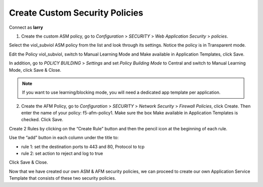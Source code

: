 Create Custom Security Policies
--------------------------------

Connect as \ **larry**

1. Create the custom ASM policy, go to \ *Configuration* > *SECURITY* > *Web Application Security* > *policies*.

|image2|

Select the viol\_subviol ASM policy from the list and look through its settings. Notice the policy is in Transparent mode.

Edit the Policy viol\_subviol, switch to Manual Learning Mode and Make available in Application Templates, click Save.

|image3|

In addition, go to \ *POLICY BUILDING* > *Settings* and set \ *Policy Building Mode* to Central and switch to Manual Learning Mode, click Save & Close.

|image4|

.. NOTE::
	 If you want to use learning/blocking mode, you will need a dedicated app template per application.


2. Create the AFM Policy, go to \ *Configuration* > *SECURITY* > *Network Security* > *Firewall Policies*, click Create. Then enter the name of your policy: f5-afm-policy1. Make sure the box Make available in Application Templates is checked. Click Save.

|image5|

Create 2 Rules by clicking on the “Create Rule” button and then the pencil icon at the beginning of each rule. 

Use the “add” button in each column under the title to:

-  rule 1: set the destination ports to 443 and 80, Protocol to tcp

-  rule 2: set action to reject and log to true

Click Save & Close.

|image6|

Now that we have created our own ASM & AFM security policies, we can proceed to create our own Application Service Template that consists of these two security policies.


.. |image2| image:: media/image3.png
   :width: 6.50000in
   :height: 3.24322in
.. |image3| image:: media/image4.png
   :width: 6.50000in
   :height: 4.68704in
.. |image4| image:: media/image5.png
   :width: 6.50000in
   :height: 4.49151in
.. |image5| image:: media/image6.png
   :width: 6.50000in
   :height: 2.94218in
.. |image6| image:: media/image7.png
   :width: 6.50000in
   :height: 2.19608in
